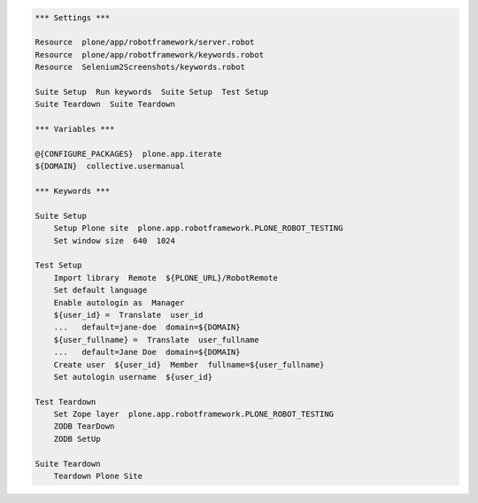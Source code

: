 .. code:: robotframework
   :class: hidden

   *** Settings ***

   Resource  plone/app/robotframework/server.robot
   Resource  plone/app/robotframework/keywords.robot
   Resource  Selenium2Screenshots/keywords.robot

   Suite Setup  Run keywords  Suite Setup  Test Setup
   Suite Teardown  Suite Teardown

   *** Variables ***

   @{CONFIGURE_PACKAGES}  plone.app.iterate
   ${DOMAIN}  collective.usermanual

   *** Keywords ***

   Suite Setup
       Setup Plone site  plone.app.robotframework.PLONE_ROBOT_TESTING
       Set window size  640  1024

   Test Setup
       Import library  Remote  ${PLONE_URL}/RobotRemote
       Set default language
       Enable autologin as  Manager
       ${user_id} =  Translate  user_id
       ...   default=jane-doe  domain=${DOMAIN}
       ${user_fullname} =  Translate  user_fullname
       ...   default=Jane Doe  domain=${DOMAIN}
       Create user  ${user_id}  Member  fullname=${user_fullname}
       Set autologin username  ${user_id}

   Test Teardown
       Set Zope layer  plone.app.robotframework.PLONE_ROBOT_TESTING
       ZODB TearDown
       ZODB SetUp

   Suite Teardown
       Teardown Plone Site
